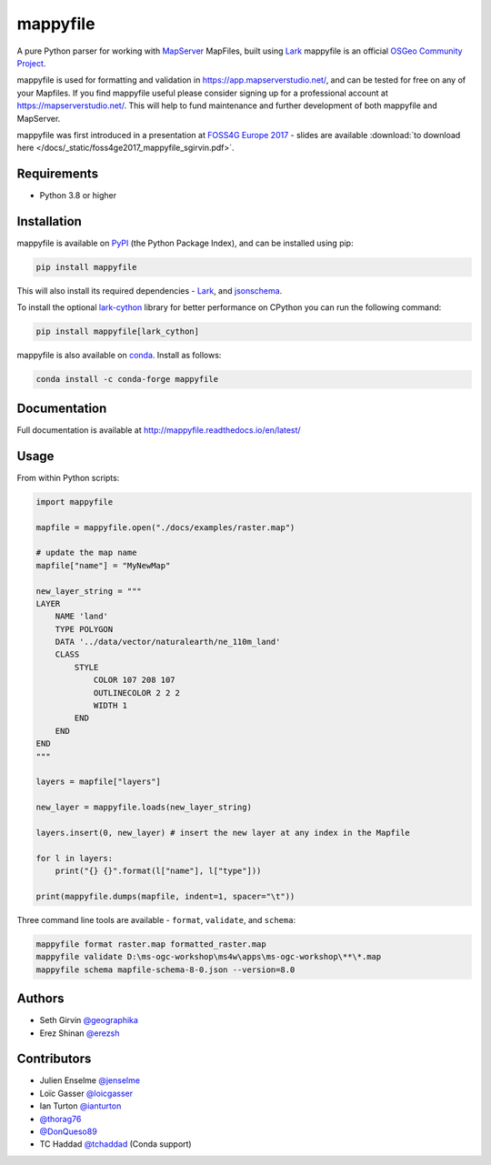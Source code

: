 mappyfile
=========

| |Version| |Docs| |Build Status| |Coveralls| |Appveyor Build Status| |Downloads|

A pure Python parser for working with `MapServer <https://mapserver.org>`_ MapFiles, built using `Lark <https://github.com/lark-parser/lark>`__
mappyfile is an official `OSGeo Community Project <https://www.osgeo.org/projects/mappyfile/>`_.

.. image:: https://raw.githubusercontent.com/geographika/mappyfile/master/docs/images/OSGeo_community_small.png
    :align: right

mappyfile is used for formatting and validation in https://app.mapserverstudio.net/, and can be tested for free on any
of your Mapfiles. If you find mappyfile useful please consider signing up for a professional account at 
https://mapserverstudio.net/. This will help to fund maintenance and further development of both mappyfile and MapServer.

mappyfile was first introduced in a presentation at `FOSS4G Europe 2017 <https://europe.foss4g.org/2017/Home>`_ - slides are available 
:download:`to download here </docs/_static/foss4ge2017_mappyfile_sgirvin.pdf>`.

.. image:: https://raw.githubusercontent.com/geographika/mappyfile/master/docs/images/class_parsed_small.png

Requirements
------------

* Python 3.8 or higher

Installation
------------

mappyfile is available on `PyPI <https://pypi.org/project/mappyfile/>`_ (the Python Package Index), and can be installed using pip:

.. code-block:: console

    pip install mappyfile

This will also install its required dependencies - `Lark <https://github.com/lark-parser/lark>`__, and 
`jsonschema <https://github.com/python-jsonschema/jsonschema>`_. 

To install the optional `lark-cython <https://github.com/lark-parser/lark_cython>`_ library
for better performance on CPython you can run the following command:

.. code-block:: console

    pip install mappyfile[lark_cython]

mappyfile is also available on `conda <https://anaconda.org/conda-forge/mappyfile>`_. Install as
follows:

.. code-block:: console

    conda install -c conda-forge mappyfile

Documentation
-------------

Full documentation is available at http://mappyfile.readthedocs.io/en/latest/

Usage
-----

From within Python scripts:

.. code-block:: python

    import mappyfile

    mapfile = mappyfile.open("./docs/examples/raster.map")
    
    # update the map name
    mapfile["name"] = "MyNewMap"

    new_layer_string = """
    LAYER
        NAME 'land'
        TYPE POLYGON
        DATA '../data/vector/naturalearth/ne_110m_land'
        CLASS
            STYLE
                COLOR 107 208 107
                OUTLINECOLOR 2 2 2
                WIDTH 1
            END
        END
    END
    """

    layers = mapfile["layers"]

    new_layer = mappyfile.loads(new_layer_string)

    layers.insert(0, new_layer) # insert the new layer at any index in the Mapfile

    for l in layers:
        print("{} {}".format(l["name"], l["type"]))

    print(mappyfile.dumps(mapfile, indent=1, spacer="\t"))

Three command line tools are available - ``format``, ``validate``, and ``schema``:

.. code-block:: bat

    mappyfile format raster.map formatted_raster.map
    mappyfile validate D:\ms-ogc-workshop\ms4w\apps\ms-ogc-workshop\**\*.map
    mappyfile schema mapfile-schema-8-0.json --version=8.0

Authors
-------

* Seth Girvin `@geographika <https://github.com/geographika>`_
* Erez Shinan `@erezsh <https://github.com/erezsh>`_

Contributors
------------

* Julien Enselme `@jenselme <https://github.com/jenselme>`_
* Loïc Gasser `@loicgasser <https://github.com/loicgasser>`_
* Ian Turton `@ianturton <https://github.com/ianturton>`_
* `@thorag76 <https://github.com/thorag76>`_
* `@DonQueso89 <https://github.com/DonQueso89>`_
* TC Haddad `@tchaddad <https://github.com/tchaddad>`_ (Conda support)

.. |Version| image:: https://img.shields.io/pypi/v/mappyfile.svg
   :target: https://pypi.python.org/pypi/mappyfile

.. |Docs| image:: https://img.shields.io/badge/docs-latest-brightgreen.svg?style=flat
   :target: http://mappyfile.readthedocs.io/en/latest/

.. |Build Status| image:: https://github.com/geographika/mappyfile/actions/workflows/main.yml/badge.svg
   :target: https://github.com/geographika/mappyfile/actions/workflows/main.yml

.. |Appveyor Build Status| image:: https://ci.appveyor.com/api/projects/status/mk33l07478gfytwh?svg=true
   :target: https://ci.appveyor.com/project/SethG/mappyfile

.. |Coveralls| image:: https://coveralls.io/repos/github/geographika/mappyfile/badge.svg?branch=master
    :target: https://coveralls.io/github/geographika/mappyfile?branch=master

.. |Downloads| image:: https://static.pepy.tech/badge/mappyfile
    :target: https://www.pepy.tech/projects/mappyfile
    